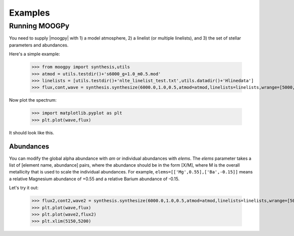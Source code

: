 ********
Examples
********


Running MOOGPy
==============
You need to supply |moogpy| with 1) a model atmosphere, 2) a linelist (or multiple linelists), and 3) the set of stellar
parameters and abundances.

Here's a simple example:

    >>> from moogpy import synthesis,utils
    >>> atmod = utils.testdir()+'s6000_g+1.0_m0.5.mod'
    >>> linelists = [utils.testdir()+'nlte_linelist_test.txt',utils.datadir()+'Hlinedata']
    >>> flux,cont,wave = synthesis.synthesize(6000.0,1.0,0.5,atmod=atmod,linelists=linelists,wrange=[5000,5200])

Now plot the spectrum:

    >>> import matplotlib.pyplot as plt
    >>> plt.plot(wave,flux)

It should look like this.

.. image:: spectrum_example.png
  :width: 600
  :alt: Example MOOG synthetic spectrum

Abundances
----------
	
You can modify the global alpha abundance with `am` or individual abundances with `elems`.  The `elems` parameter
takes a list of [element name, abundance] pairs, where the abundance should be in the form [X/M], where M is the
overall metallicity that is used to scale the individual abundances.  For example, ``elems=[['Mg',0.55],['Ba',-0.15]]``
means a relative Magnesium abundance of +0.55 and a relative Barium abundance of -0.15.

Let's try it out:

    >>> flux2,cont2,wave2 = synthesis.synthesize(6000.0,1.0,0.5,atmod=atmod,linelists=linelists,wrange=[5000,5200],elems=[['Mg',0.55],['Ba',-0.15]])
    >>> plt.plot(wave,flux)
    >>> plt.plot(wave2,flux2)
    >>> plt.xlim(5150,5200)
